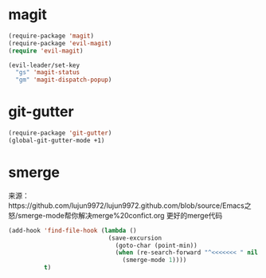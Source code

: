 * magit
#+BEGIN_SRC emacs-lisp
  (require-package 'magit)
  (require-package 'evil-magit)
  (require 'evil-magit)

  (evil-leader/set-key
    "gs" 'magit-status
    "gm" 'magit-dispatch-popup)
#+END_SRC
* git-gutter
#+BEGIN_SRC emacs-lisp
  (require-package 'git-gutter)
  (global-git-gutter-mode +1)
#+END_SRC

* smerge
来源：https://github.com/lujun9972/lujun9972.github.com/blob/source/Emacs之怒/smerge-mode帮你解决merge%20confict.org
更好的merge代码
#+BEGIN_SRC emacs-lisp
  (add-hook 'find-file-hook (lambda ()
                              (save-excursion
                                (goto-char (point-min))
                                (when (re-search-forward "^<<<<<<< " nil t)
                                  (smerge-mode 1))))
            t)
#+END_SRC

